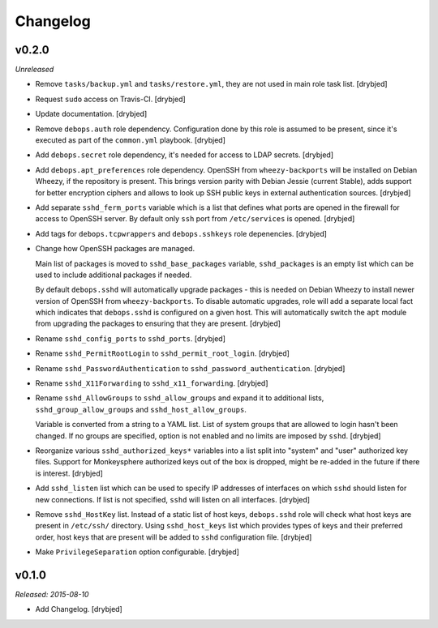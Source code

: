 Changelog
=========

v0.2.0
------

*Unreleased*

- Remove ``tasks/backup.yml`` and ``tasks/restore.yml``, they are not used in
  main role task list. [drybjed]

- Request ``sudo`` access on Travis-CI. [drybjed]

- Update documentation. [drybjed]

- Remove ``debops.auth`` role dependency. Configuration done by this role is
  assumed to be present, since it's executed as part of the ``common.yml``
  playbook. [drybjed]

- Add ``debops.secret`` role dependency, it's needed for access to LDAP
  secrets. [drybjed]

- Add ``debops.apt_preferences`` role dependency. OpenSSH from
  ``wheezy-backports`` will be installed on Debian Wheezy, if the repository is
  present. This brings version parity with Debian Jessie (current Stable), adds
  support for better encryption ciphers and allows to look up SSH public keys
  in external authentication sources. [drybjed]

- Add separate ``sshd_ferm_ports`` variable which is a list that defines what
  ports are opened in the firewall for access to OpenSSH server. By default
  only ``ssh`` port from ``/etc/services`` is opened. [drybjed]

- Add tags for ``debops.tcpwrappers`` and ``debops.sshkeys`` role depenencies.
  [drybjed]

- Change how OpenSSH packages are managed.

  Main list of packages is moved to ``sshd_base_packages`` variable,
  ``sshd_packages`` is an empty list which can be used to include additional
  packages if needed.

  By default ``debops.sshd`` will automatically upgrade packages - this is
  needed on Debian Wheezy to install newer version of OpenSSH from
  ``wheezy-backports``. To disable automatic upgrades, role will add a separate
  local fact which indicates that ``debops.sshd`` is configured on a given
  host. This will automatically switch the ``apt`` module from upgrading the
  packages to ensuring that they are present. [drybjed]

- Rename ``sshd_config_ports`` to ``sshd_ports``. [drybjed]

- Rename ``sshd_PermitRootLogin`` to ``sshd_permit_root_login``. [drybjed]

- Rename ``sshd_PasswordAuthentication`` to ``sshd_password_authentication``.
  [drybjed]

- Rename ``sshd_X11Forwarding`` to ``sshd_x11_forwarding``. [drybjed]

- Rename ``sshd_AllowGroups`` to ``sshd_allow_groups`` and expand it to
  additional lists, ``sshd_group_allow_groups`` and ``sshd_host_allow_groups``.

  Variable is converted from a string to a YAML list. List of system groups
  that are allowed to login hasn't been changed. If no groups are specified,
  option is not enabled and no limits are imposed by ``sshd``. [drybjed]

- Reorganize various ``sshd_authorized_keys*`` variables into a list split into
  "system" and "user" authorized key files. Support for Monkeysphere authorized
  keys out of the box is dropped, might be re-added in the future if there is
  interest. [drybjed]

- Add ``sshd_listen`` list which can be used to specify IP addresses of
  interfaces on which ``sshd`` should listen for new connections. If list is
  not specified, ``sshd`` will listen on all interfaces. [drybjed]

- Remove ``sshd_HostKey`` list. Instead of a static list of host keys,
  ``debops.sshd`` role will check what host keys are present in ``/etc/ssh/``
  directory. Using ``sshd_host_keys`` list which provides types of keys and
  their preferred order, host keys that are present will be added to ``sshd``
  configuration file. [drybjed]

- Make ``PrivilegeSeparation`` option configurable. [drybjed]

v0.1.0
------

*Released: 2015-08-10*

- Add Changelog. [drybjed]


